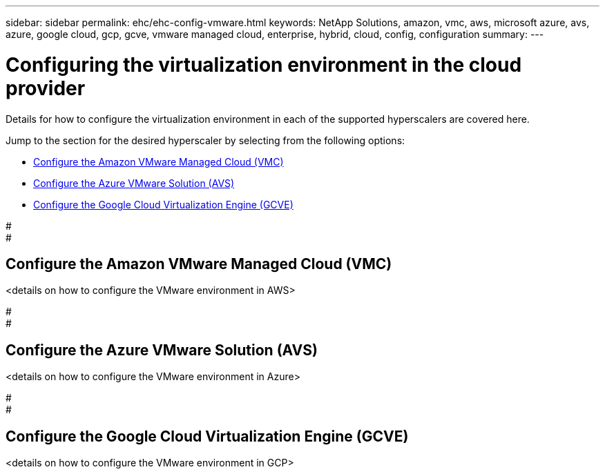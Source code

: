 ---
sidebar: sidebar
permalink: ehc/ehc-config-vmware.html
keywords: NetApp Solutions, amazon, vmc, aws, microsoft azure, avs, azure, google cloud, gcp, gcve, vmware managed cloud, enterprise, hybrid, cloud, config, configuration
summary:
---

= Configuring the virtualization environment in the cloud provider
:hardbreaks:
:nofooter:
:icons: font
:linkattrs:
:imagesdir: ./../media/

[.lead]
Details for how to configure the virtualization environment in each of the supported hyperscalers are covered here.

Jump to the section for the desired hyperscaler by selecting from the following options:

* link:#Configure_the_Amazon_VMware_Managed_Cloud_(VMC)[Configure the Amazon VMware Managed Cloud (VMC)]

* link:#Configure_the_Azure_VMware_Solution_(AWS)[Configure the Azure VMware Solution (AVS)]

* link:Configure_the_Google_Cloud_Virtualziation_Engine_(GCVE)[Configure the Google Cloud Virtualization Engine (GCVE)]

#
#

// tag::aws-config[]

== Configure the Amazon VMware Managed Cloud (VMC)

<details on how to configure the VMware environment in AWS>

// end::aws-config[]

#
#

// tag::azure-config[]

== Configure the Azure VMware Solution (AVS)

<details on how to configure the VMware environment in Azure>

// end::azure-config[]

#
#

// tag::gcp-config[]

== Configure the Google Cloud Virtualization Engine (GCVE)

<details on how to configure the VMware environment in GCP>

// end::gcp-config[]
